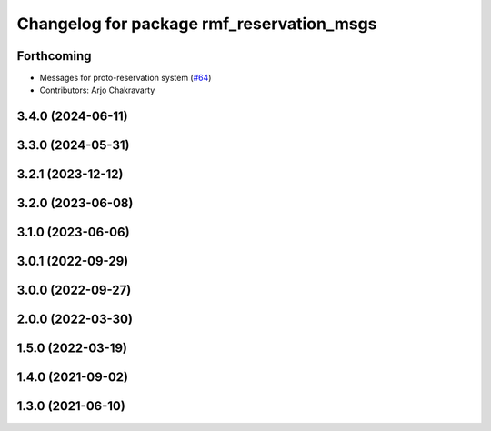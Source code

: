 ^^^^^^^^^^^^^^^^^^^^^^^^^^^^^^^^^^^^^^^^^^
Changelog for package rmf_reservation_msgs
^^^^^^^^^^^^^^^^^^^^^^^^^^^^^^^^^^^^^^^^^^

Forthcoming
-----------
* Messages for proto-reservation system  (`#64 <https://github.com/open-rmf/rmf_internal_msgs/issues/64>`_)
* Contributors: Arjo Chakravarty

3.4.0 (2024-06-11)
------------------

3.3.0 (2024-05-31)
------------------

3.2.1 (2023-12-12)
------------------

3.2.0 (2023-06-08)
------------------

3.1.0 (2023-06-06)
------------------

3.0.1 (2022-09-29)
------------------

3.0.0 (2022-09-27)
------------------

2.0.0 (2022-03-30)
------------------

1.5.0 (2022-03-19)
------------------

1.4.0 (2021-09-02)
------------------

1.3.0 (2021-06-10)
------------------
